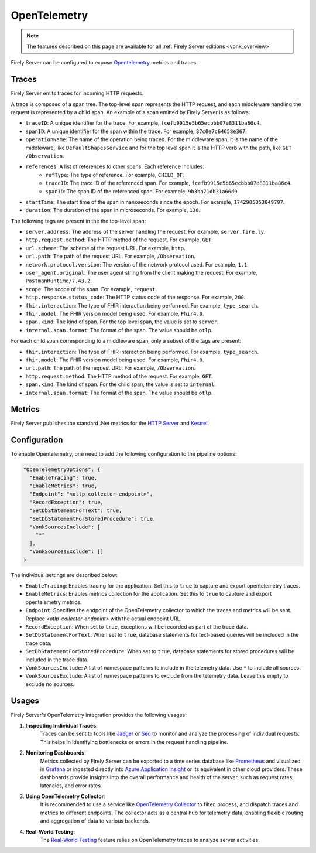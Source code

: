 .. _feature_opentelemetry:

OpenTelemetry
=============

.. note::

  The features described on this page are available for all :ref:`Firely Server editions <vonk_overview>`

Firely Server can be configured to expose `Opentelemetry <https://opentelemetry.io/>`_ metrics and traces.

Traces
------

Firely Server emits traces for incoming HTTP requests. 

A trace is composed of a span tree. The top-level span represents the HTTP request, and each middleware handling the request is represented by a child span.
An example of a span emitted by Firely Server is as follows:

* ``traceID``: A unique identifier for the trace. For example, ``fcefb9915e5b65ecbbb07e8311ba86c4``.
* ``spanID``: A unique identifier for the span within the trace. For example, ``87c0e7c64658e367``.
* ``operationName``: The name of the operation being traced. For the middleware span, it is the name of the middleware, like ``DefaultShapesService`` and for the top level span it is the HTTP verb with the path, like ``GET /Observation``.
* ``references``: A list of references to other spans. Each reference includes:
    - ``refType``: The type of reference. For example, ``CHILD_OF``.
    - ``traceID``: The trace ID of the referenced span. For example, ``fcefb9915e5b65ecbbb07e8311ba86c4``.
    - ``spanID``: The span ID of the referenced span. For example, ``9b3ba71db31a66d9``.
* ``startTime``: The start time of the span in nanoseconds since the epoch. For example, ``1742905353049797``.
* ``duration``: The duration of the span in microseconds. For example, ``138``.

The following tags are present in the the top-level span:

* ``server.address``: The address of the server handling the request. For example, ``server.fire.ly``.
* ``http.request.method``: The HTTP method of the request. For example, ``GET``.
* ``url.scheme``: The scheme of the request URL. For example, ``http``.
* ``url.path``: The path of the request URL. For example, ``/Observation``.
* ``network.protocol.version``: The version of the network protocol used. For example, ``1.1``.
* ``user_agent.original``: The user agent string from the client making the request. For example, ``PostmanRuntime/7.43.2``.
* ``scope``: The scope of the span. For example, ``request``.
* ``http.response.status_code``: The HTTP status code of the response. For example, ``200``.
* ``fhir.interaction``: The type of FHIR interaction being performed. For example, ``type_search``.
* ``fhir.model``: The FHIR version model being used. For example, ``Fhir4.0``.
* ``span.kind``: The kind of span. For the top level span, the value is set to ``server``.
* ``internal.span.format``: The format of the span. The value should be ``otlp``.

For each child span corresponding to a middleware span, only a subset of the tags are present: 

* ``fhir.interaction``: The type of FHIR interaction being performed. For example, ``type_search``.
* ``fhir.model``: The FHIR version model being used. For example, ``Fhir4.0``.
* ``url.path``: The path of the request URL. For example, ``/Observation``.
* ``http.request.method``: The HTTP method of the request. For example, ``GET``.
* ``span.kind``: The kind of span. For the child span, the value is set to ``internal``.
* ``internal.span.format``: The format of the span. The value should be ``otlp``.

Metrics
-------
Firely Server publishes the standard .Net metrics for the `HTTP Server <https://opentelemetry.io/docs/specs/semconv/dotnet/dotnet-http-metrics/#http-server>`_ and `Kestrel <https://opentelemetry.io/docs/specs/semconv/dotnet/dotnet-kestrel-metrics/>`_. 


Configuration
-------------

To enable Opentelemetry, one need to add the following configuration to the pipeline options:

.. code-block:: JavaScript

  "OpenTelemetryOptions": {
    "EnableTracing": true,
    "EnableMetrics": true,
    "Endpoint": "<otlp-collector-endpoint>",
    "RecordException": true,
    "SetDbStatementForText": true,
    "SetDbStatementForStoredProcedure": true,
    "VonkSourcesInclude": [
      "*"
    ],
    "VonkSourcesExclude": []
  }

The individual settings are described below:

* ``EnableTracing``: Enables tracing for the application. Set this to ``true`` to capture and export opentelemetry traces.
* ``EnableMetrics``: Enables metrics collection for the application. Set this to ``true`` to capture and export opentelemetry metrics.
* ``Endpoint``: Specifies the endpoint of the OpenTelemetry collector to which the traces and metrics will be sent. Replace `<otlp-collector-endpoint>` with the actual endpoint URL.
* ``RecordException``: When set to ``true``, exceptions will be recorded as part of the trace data.
* ``SetDbStatementForText``: When set to ``true``, database statements for text-based queries will be included in the trace data.
* ``SetDbStatementForStoredProcedure``: When set to ``true``, database statements for stored procedures will be included in the trace data.
* ``VonkSourcesInclude``: A list of namespace patterns to include in the telemetry data. Use ``*`` to include all sources.
* ``VonkSourcesExclude``: A list of namespace patterns to exclude from the telemetry data. Leave this empty to exclude no sources.

Usages
------
Firely Server's OpenTelemetry integration provides the following usages:

1. **Inspecting Individual Traces**:
    Traces can be sent to tools like `Jaeger <https://www.jaegertracing.io/>`_ or `Seq <https://datalust.co/seq>`_ to monitor and analyze the processing of individual requests. This helps in identifying bottlenecks or errors in the request handling pipeline.

2. **Monitoring Dashboards**:
    Metrics collected by Firely Server can be exported to a time series database like `Prometheus <https://prometheus.io/>`_ and visualized in `Grafana <https://grafana.com/>`_ or ingested directly into `Azure Application Insight <https://learn.microsoft.com/en-us/azure/azure-monitor/app/app-insights-overview>`_ or its equivalent in other cloud providers. These dashboards provide insights into the overall performance and health of the server, such as request rates, latencies, and error rates.

3. **Using OpenTelemetry Collector**:
    It is recommended to use a service like `OpenTelemetry Collector <https://opentelemetry.io/docs/collector/>`_ to filter, process, and dispatch traces and metrics to different endpoints. The collector acts as a central hub for telemetry data, enabling flexible routing and aggregation of data to various backends.

4. **Real-World Testing**:
    The `Real-World Testing <#feature_realworldtesting>`_ feature relies on OpenTelemetry traces to analyze server activities.